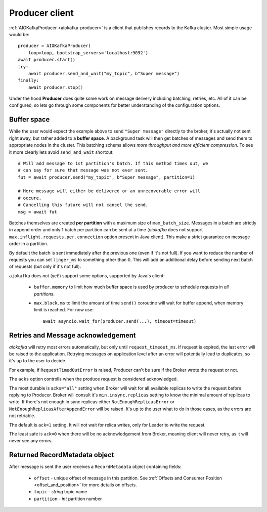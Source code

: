 .. _producer-usage:

Producer client
===============

.. _delivery semantics: https://kafka.apache.org/documentation/#semantics

:ref:`AIOKafkaProducer <aiokafka-producer>` is a client that publishes records
to the Kafka cluster. Most simple usage would be::

    producer = AIOKafkaProducer(
        loop=loop, bootstrap_servers='localhost:9092')
    await producer.start()
    try:
        await producer.send_and_wait("my_topic", b"Super message")
    finally:
        await producer.stop()

Under the hood **Producer** does quite some work on message delivery including
batching, retries, etc. All of it can be configured, so lets go through some
components for better understanding of the configuration options.


Buffer space
------------

While the user would expect the example above to send ``"Super message"``
directly to the broker, it's actually not sent right away, but rather added to
a **buffer space**. A background task will then get batches of messages and
send them to appropriate nodes in the cluster. This batching schema allows
*more throughput and more efficient compression*. To see it more clearly lets
avoid ``send_and_wait`` shortcut::

    # Will add message to 1st partition's batch. If this method times out, we
    # can say for sure that message was not ever sent.
    fut = await producer.send("my_topic", b"Super message", partition=1)

    # Here message will either be delivered or an unrecoverable error will
    # occure.
    # Cancelling this future will not cancel the send.
    msg = await fut


Batches themselves are created **per partition** with a maximum size of
``max_batch_size``. Messages in a batch are strictly in append order and only
1 batch per partition can be sent at a time (*aiokafka* does not support
``max.inflight.requests.per.connection`` option present in Java client). This
make a strict guarantee on message order in a partition.

By default the batch is sent immediately after the previous one (even if it's
not full). If you want to reduce the number of requests you can set
``linger_ms`` to something other than 0. This will add an additional delay
before sending next batch of requests (but only if it's not full).

``aiokafka`` does not (yet!) support some options, supported by Java's client:

    * ``buffer.memory`` to limit how much buffer space is used by producer to
      schedule requests in *all partitions*.
    * ``max.block.ms`` to limit the amount of time ``send()`` coroutine will
      wait for buffer append, when memory limit is reached. For now use::

        await asyncio.wait_for(producer.send(...), timeout=timeout)


Retries and Message acknowledgement
-----------------------------------

*aiokafka* will retry most errors automatically, but only until
``request_timeout_ms``. If request is expired, the last error will be raised
to the application. Retrying messages on application level after an error
will potentially lead to duplicates, so it's up to the user to decide.

For example, if ``RequestTimedOutError`` is raised, Producer can't be sure if
the Broker wrote the request or not.

The ``acks`` option controlls when the produce request is considered
acknowledged.

The most durable is ``acks="all"`` setting when Broker will wait for all
available replicas to write the request before replying to Producer. Broker
will consult it's ``min.insync.replicas`` setting to know the minimal amount of
replicas to write. If there's not enough in sync replicas either
``NotEnoughReplicasError`` or ``NotEnoughReplicasAfterAppendError`` will be
raised. It's up to the user what to do in those cases, as the errors are not
retriable.

The default is ``ack=1`` setting. It will not wait for relica writes, only for
Leader to write the request.

The least safe is ``ack=0`` when there will be no acknowledgement from Broker,
meaning client will never retry, as it will never see any errors.


Returned RecordMetadata object
------------------------------

After message is sent the user receives a ``RecordMetadata`` object containing
fields:

    * ``offset`` - unique offset of message in this partition. See 
      :ref:`Offsets and Consumer Position <offset_and_position>` for
      more details on offsets.
    * ``topic`` - *string* topic name
    * ``partition`` - *int* partition number

